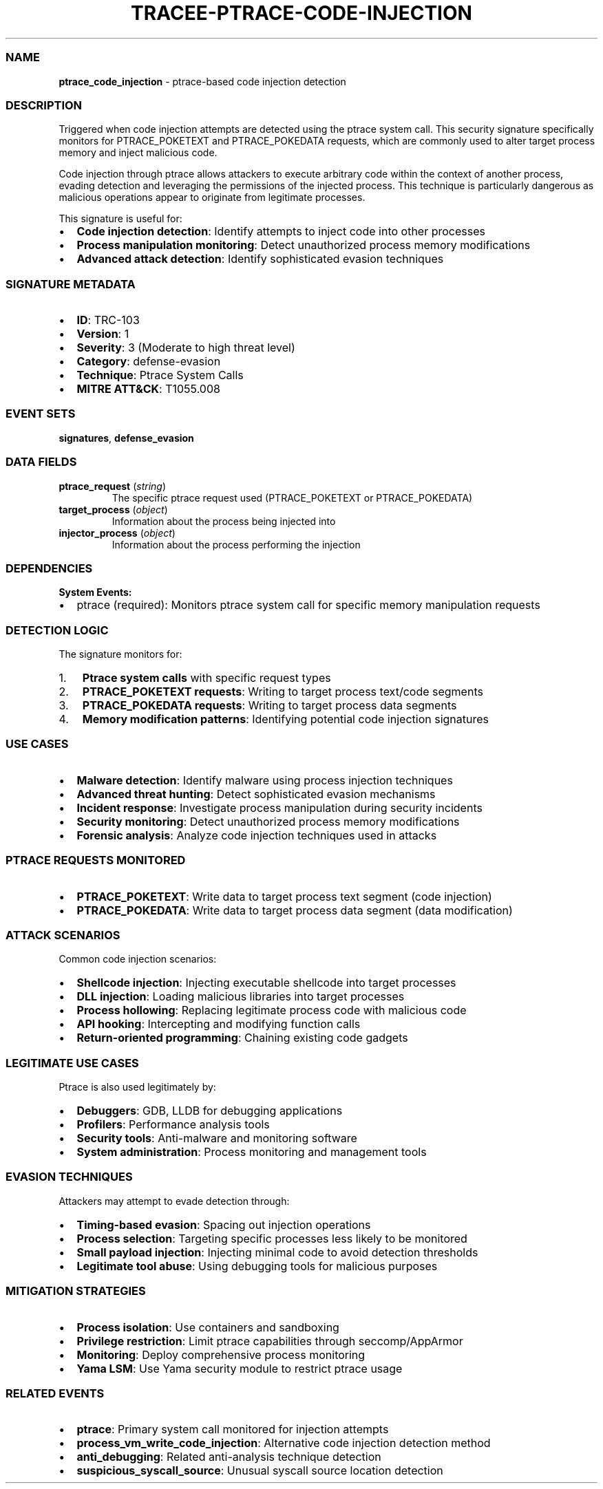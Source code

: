 .\" Automatically generated by Pandoc 3.2
.\"
.TH "TRACEE\-PTRACE\-CODE\-INJECTION" "1" "" "" "Tracee Event Manual"
.SS NAME
\f[B]ptrace_code_injection\f[R] \- ptrace\-based code injection
detection
.SS DESCRIPTION
Triggered when code injection attempts are detected using the
\f[CR]ptrace\f[R] system call.
This security signature specifically monitors for
\f[CR]PTRACE_POKETEXT\f[R] and \f[CR]PTRACE_POKEDATA\f[R] requests,
which are commonly used to alter target process memory and inject
malicious code.
.PP
Code injection through ptrace allows attackers to execute arbitrary code
within the context of another process, evading detection and leveraging
the permissions of the injected process.
This technique is particularly dangerous as malicious operations appear
to originate from legitimate processes.
.PP
This signature is useful for:
.IP \[bu] 2
\f[B]Code injection detection\f[R]: Identify attempts to inject code
into other processes
.IP \[bu] 2
\f[B]Process manipulation monitoring\f[R]: Detect unauthorized process
memory modifications
.IP \[bu] 2
\f[B]Advanced attack detection\f[R]: Identify sophisticated evasion
techniques
.SS SIGNATURE METADATA
.IP \[bu] 2
\f[B]ID\f[R]: TRC\-103
.IP \[bu] 2
\f[B]Version\f[R]: 1
.IP \[bu] 2
\f[B]Severity\f[R]: 3 (Moderate to high threat level)
.IP \[bu] 2
\f[B]Category\f[R]: defense\-evasion
.IP \[bu] 2
\f[B]Technique\f[R]: Ptrace System Calls
.IP \[bu] 2
\f[B]MITRE ATT&CK\f[R]: T1055.008
.SS EVENT SETS
\f[B]signatures\f[R], \f[B]defense_evasion\f[R]
.SS DATA FIELDS
.TP
\f[B]ptrace_request\f[R] (\f[I]string\f[R])
The specific ptrace request used (PTRACE_POKETEXT or PTRACE_POKEDATA)
.TP
\f[B]target_process\f[R] (\f[I]object\f[R])
Information about the process being injected into
.TP
\f[B]injector_process\f[R] (\f[I]object\f[R])
Information about the process performing the injection
.SS DEPENDENCIES
\f[B]System Events:\f[R]
.IP \[bu] 2
ptrace (required): Monitors ptrace system call for specific memory
manipulation requests
.SS DETECTION LOGIC
The signature monitors for:
.IP "1." 3
\f[B]Ptrace system calls\f[R] with specific request types
.IP "2." 3
\f[B]PTRACE_POKETEXT requests\f[R]: Writing to target process text/code
segments
.IP "3." 3
\f[B]PTRACE_POKEDATA requests\f[R]: Writing to target process data
segments
.IP "4." 3
\f[B]Memory modification patterns\f[R]: Identifying potential code
injection signatures
.SS USE CASES
.IP \[bu] 2
\f[B]Malware detection\f[R]: Identify malware using process injection
techniques
.IP \[bu] 2
\f[B]Advanced threat hunting\f[R]: Detect sophisticated evasion
mechanisms
.IP \[bu] 2
\f[B]Incident response\f[R]: Investigate process manipulation during
security incidents
.IP \[bu] 2
\f[B]Security monitoring\f[R]: Detect unauthorized process memory
modifications
.IP \[bu] 2
\f[B]Forensic analysis\f[R]: Analyze code injection techniques used in
attacks
.SS PTRACE REQUESTS MONITORED
.IP \[bu] 2
\f[B]PTRACE_POKETEXT\f[R]: Write data to target process text segment
(code injection)
.IP \[bu] 2
\f[B]PTRACE_POKEDATA\f[R]: Write data to target process data segment
(data modification)
.SS ATTACK SCENARIOS
Common code injection scenarios:
.IP \[bu] 2
\f[B]Shellcode injection\f[R]: Injecting executable shellcode into
target processes
.IP \[bu] 2
\f[B]DLL injection\f[R]: Loading malicious libraries into target
processes
.IP \[bu] 2
\f[B]Process hollowing\f[R]: Replacing legitimate process code with
malicious code
.IP \[bu] 2
\f[B]API hooking\f[R]: Intercepting and modifying function calls
.IP \[bu] 2
\f[B]Return\-oriented programming\f[R]: Chaining existing code gadgets
.SS LEGITIMATE USE CASES
Ptrace is also used legitimately by:
.IP \[bu] 2
\f[B]Debuggers\f[R]: GDB, LLDB for debugging applications
.IP \[bu] 2
\f[B]Profilers\f[R]: Performance analysis tools
.IP \[bu] 2
\f[B]Security tools\f[R]: Anti\-malware and monitoring software
.IP \[bu] 2
\f[B]System administration\f[R]: Process monitoring and management tools
.SS EVASION TECHNIQUES
Attackers may attempt to evade detection through:
.IP \[bu] 2
\f[B]Timing\-based evasion\f[R]: Spacing out injection operations
.IP \[bu] 2
\f[B]Process selection\f[R]: Targeting specific processes less likely to
be monitored
.IP \[bu] 2
\f[B]Small payload injection\f[R]: Injecting minimal code to avoid
detection thresholds
.IP \[bu] 2
\f[B]Legitimate tool abuse\f[R]: Using debugging tools for malicious
purposes
.SS MITIGATION STRATEGIES
.IP \[bu] 2
\f[B]Process isolation\f[R]: Use containers and sandboxing
.IP \[bu] 2
\f[B]Privilege restriction\f[R]: Limit ptrace capabilities through
seccomp/AppArmor
.IP \[bu] 2
\f[B]Monitoring\f[R]: Deploy comprehensive process monitoring
.IP \[bu] 2
\f[B]Yama LSM\f[R]: Use Yama security module to restrict ptrace usage
.SS RELATED EVENTS
.IP \[bu] 2
\f[B]ptrace\f[R]: Primary system call monitored for injection attempts
.IP \[bu] 2
\f[B]process_vm_write_code_injection\f[R]: Alternative code injection
detection method
.IP \[bu] 2
\f[B]anti_debugging\f[R]: Related anti\-analysis technique detection
.IP \[bu] 2
\f[B]suspicious_syscall_source\f[R]: Unusual syscall source location
detection

